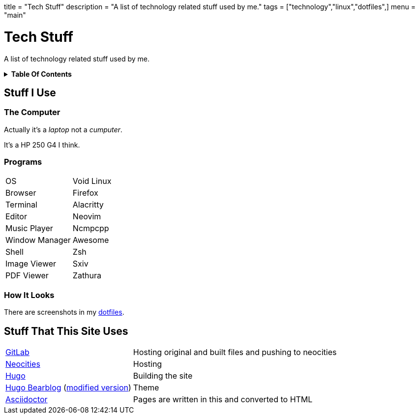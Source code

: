 +++
title = "Tech Stuff"
description = "A list of technology related stuff used by me."
tags = ["technology","linux","dotfiles",]
menu = "main"
+++

= Tech Stuff
:toc: macro
:toc-title!:

A list of technology related stuff used by me.

.*Table Of Contents*
[%collapsible]
====
toc::[]
====

== Stuff I Use

=== The Computer
Actually it's a _laptop_ not a _cumputer_.

It's a HP 250 G4 I think.

=== Programs
[horizontal]
OS:: Void Linux
Browser:: Firefox
Terminal:: Alacritty
Editor:: Neovim
Music Player:: Ncmpcpp
Window Manager:: Awesome
Shell:: Zsh
Image Viewer:: Sxiv
PDF Viewer:: Zathura

=== How It Looks
There are screenshots in my link:../dotfiles/[dotfiles].

== Stuff That This Site Uses
[horizontal]
https://gitlab.com/[GitLab]:: Hosting original and built files and pushing to neocities
https://neocities.org/[Neocities]:: Hosting
https://gohugo.io/[Hugo]:: Building the site
https://github.com/janraasch/hugo-bearblog/[Hugo Bearblog] (https://github.com/notchtc/hugo-bearblog[modified version]):: Theme
https://asciidoctor.org/[Asciidoctor]:: Pages are written in this and converted to HTML
